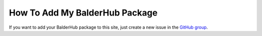 How To Add My BalderHub Package
*******************************

If you want to add your BalderHub package to this site, just create a new issue in the
`GitHub group <https://github.com/balder-dev/hub.balder.dev>`_.